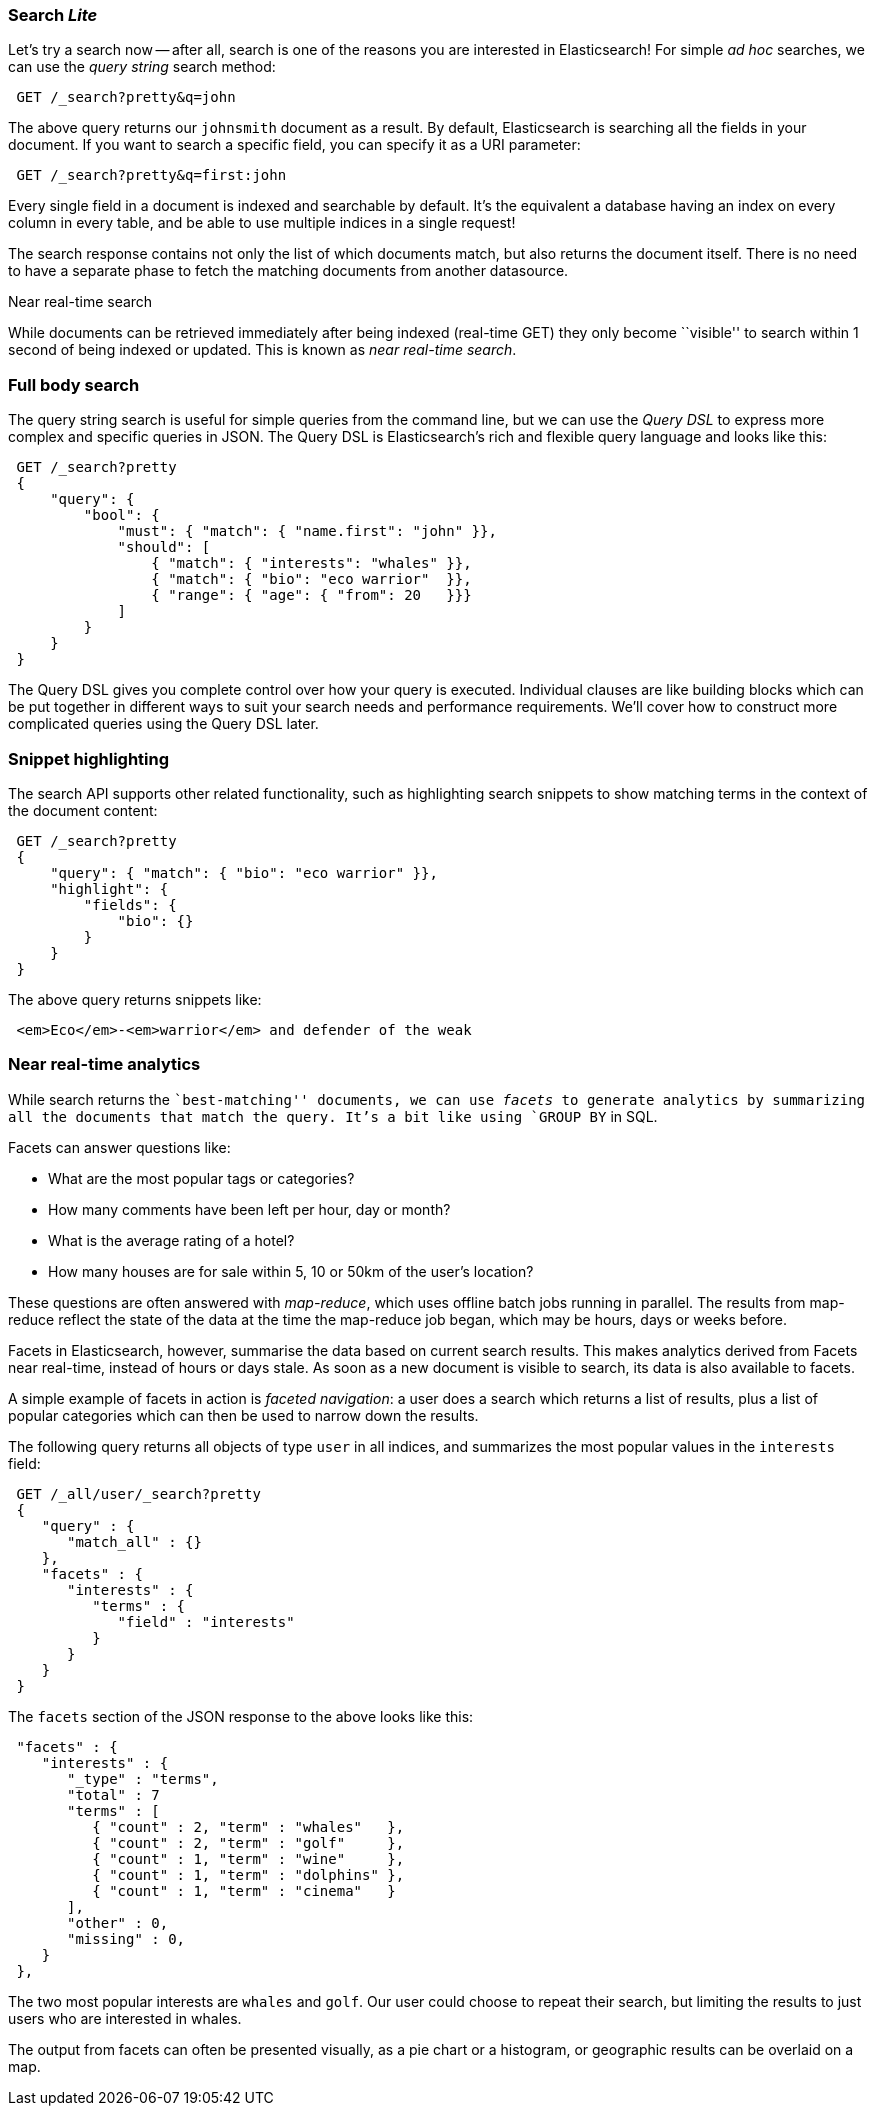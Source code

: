 === Search _Lite_

Let's try a search now -- after all, search is one of the reasons you are interested
in Elasticsearch! For simple _ad hoc_ searches, we can use the _query string_ search
method:

[source,js]
--------------------------------------------------
 GET /_search?pretty&q=john
--------------------------------------------------


The above query returns our `johnsmith` document as a result. By default, Elasticsearch
is searching all the fields in your document.  If you want to search a specific field,
you can specify it as a URI parameter:

[source,js]
--------------------------------------------------
 GET /_search?pretty&q=first:john
--------------------------------------------------


Every single field in a document is indexed and searchable by default. It's
the equivalent a database having an index on every column in
every table, and be able to use multiple indices in a single request!

The search response contains not only the list of which documents match, but
also returns the document itself. There is no need to have a separate phase to
fetch the matching documents from another datasource.

.Near real-time search
****
While documents can be retrieved immediately after being indexed (real-time GET) they only become ``visible'' to search within 1 second of
being indexed or updated. This is known as  _near real-time search_.
****

=== Full body search

The query string search is useful for simple queries from the command line, but we can use
the _Query DSL_  to express more complex and specific queries in JSON.  The Query DSL is
Elasticsearch's rich and flexible query language and looks like this:

[source,js]
--------------------------------------------------
 GET /_search?pretty 
 {
     "query": {
         "bool": {
             "must": { "match": { "name.first": "john" }},
             "should": [
                 { "match": { "interests": "whales" }},
                 { "match": { "bio": "eco warrior"  }},
                 { "range": { "age": { "from": 20   }}}
             ]
         }
     }
 }
--------------------------------------------------

    
The Query DSL gives you complete control over how your query is executed.
Individual clauses are like building blocks which can be put together
in different ways to suit your search needs and performance requirements.
We'll cover how to construct more complicated queries using the Query DSL later.

=== Snippet highlighting

The search API supports other related functionality, such as highlighting
search snippets to show matching terms in the context of the document
content:

[source,js]
--------------------------------------------------
 GET /_search?pretty 
 {
     "query": { "match": { "bio": "eco warrior" }},
     "highlight": {
         "fields": {
             "bio": {}
         }
     }
 }
--------------------------------------------------

    
The above query returns snippets like:

[source,js]
--------------------------------------------------
 <em>Eco</em>-<em>warrior</em> and defender of the weak
--------------------------------------------------


=== Near real-time analytics

While search returns the ``best-matching'' documents, we can use _facets_
to generate analytics by summarizing all the documents that match the query.
It's a bit like using `GROUP BY` in SQL.

Facets can answer questions like:

* What are the most popular tags or categories?
* How many comments have been left per hour, day or month?
* What is the average rating of a hotel?
* How many houses are for sale within 5, 10 or 50km of the user's location?

These questions are often answered with _map-reduce_, which uses offline
batch jobs running in parallel. The results from map-reduce reflect the state
of the data at the time the map-reduce job began, which may be hours, days
or weeks before.

Facets in Elasticsearch, however, summarise the data based on current search
results.  This makes analytics derived from Facets near real-time, instead of hours
or days stale. As soon as a new document is visible to search, its data is also available
to facets.

A simple example of facets in action is _faceted navigation_: a user
does a search which returns a list of results, plus a list of popular
categories which can then be used to narrow down the results.

The following query returns all objects of type `user` in all indices,
and summarizes the most popular values in the `interests` field:

[source,js]
--------------------------------------------------
 GET /_all/user/_search?pretty  
 {
    "query" : {
       "match_all" : {}
    },
    "facets" : {
       "interests" : {
          "terms" : {
             "field" : "interests"
          }
       }
    }
 }
--------------------------------------------------

    
The `facets` section of the JSON response to the above looks like this:

[source,js]
--------------------------------------------------
 "facets" : {
    "interests" : {
       "_type" : "terms",
       "total" : 7
       "terms" : [
          { "count" : 2, "term" : "whales"   },
          { "count" : 2, "term" : "golf"     },
          { "count" : 1, "term" : "wine"     },
          { "count" : 1, "term" : "dolphins" },
          { "count" : 1, "term" : "cinema"   }
       ],
       "other" : 0,
       "missing" : 0,
    }
 },
--------------------------------------------------


The two most popular interests are `whales` and `golf`. Our user could choose
to repeat their search, but limiting the results to just users who are
interested in whales.

The output from facets can often be presented visually, as a pie chart or
a histogram, or geographic results can be overlaid on a map.

